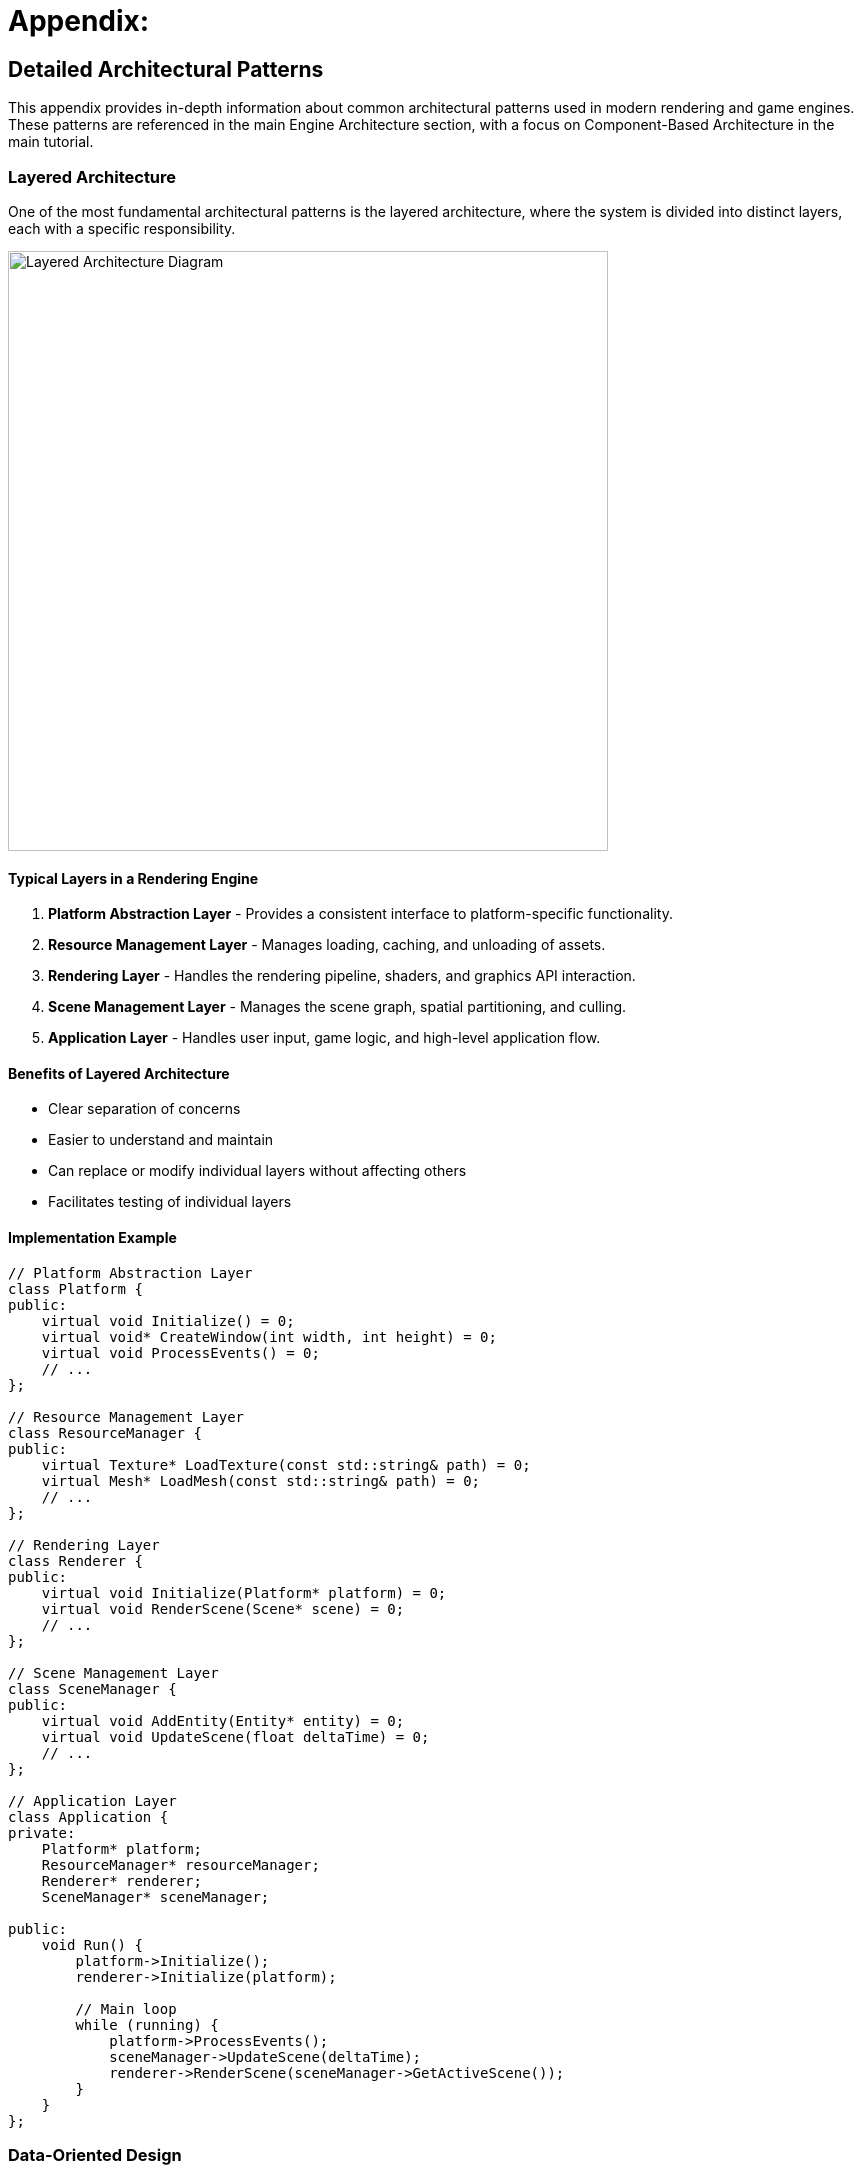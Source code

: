 :pp: {plus}{plus}

= Appendix:

== Detailed Architectural Patterns

This appendix provides in-depth information about common architectural patterns used in modern rendering and game engines. These patterns are referenced in the main Engine Architecture section, with a focus on Component-Based Architecture in the main tutorial.

[[layered-architecture]]
=== Layered Architecture

One of the most fundamental architectural patterns is the layered architecture, where the system is divided into distinct layers, each with a specific responsibility.

image::../../../images/layered_architecture_diagram.png[Layered Architecture Diagram, width=600]

==== Typical Layers in a Rendering Engine

1. *Platform Abstraction Layer* - Provides a consistent interface to platform-specific functionality.
2. *Resource Management Layer* - Manages loading, caching, and unloading of assets.
3. *Rendering Layer* - Handles the rendering pipeline, shaders, and graphics API interaction.
4. *Scene Management Layer* - Manages the scene graph, spatial partitioning, and culling.
5. *Application Layer* - Handles user input, game logic, and high-level application flow.

==== Benefits of Layered Architecture

* Clear separation of concerns
* Easier to understand and maintain
* Can replace or modify individual layers without affecting others
* Facilitates testing of individual layers

==== Implementation Example

[source,cpp]
----
// Platform Abstraction Layer
class Platform {
public:
    virtual void Initialize() = 0;
    virtual void* CreateWindow(int width, int height) = 0;
    virtual void ProcessEvents() = 0;
    // ...
};

// Resource Management Layer
class ResourceManager {
public:
    virtual Texture* LoadTexture(const std::string& path) = 0;
    virtual Mesh* LoadMesh(const std::string& path) = 0;
    // ...
};

// Rendering Layer
class Renderer {
public:
    virtual void Initialize(Platform* platform) = 0;
    virtual void RenderScene(Scene* scene) = 0;
    // ...
};

// Scene Management Layer
class SceneManager {
public:
    virtual void AddEntity(Entity* entity) = 0;
    virtual void UpdateScene(float deltaTime) = 0;
    // ...
};

// Application Layer
class Application {
private:
    Platform* platform;
    ResourceManager* resourceManager;
    Renderer* renderer;
    SceneManager* sceneManager;

public:
    void Run() {
        platform->Initialize();
        renderer->Initialize(platform);

        // Main loop
        while (running) {
            platform->ProcessEvents();
            sceneManager->UpdateScene(deltaTime);
            renderer->RenderScene(sceneManager->GetActiveScene());
        }
    }
};
----

[[data-oriented-design]]
=== Data-Oriented Design

Data-Oriented Design (DOD) focuses on organizing data for efficient processing, rather than organizing code around objects.

image::../../../images/data_oriented_design_diagram.svg[Data-Oriented Design Diagram, width=600]

==== Key Concepts

1. *Data Layout* - Organizing data for cache-friendly access patterns.
2. *Systems* - Process data in bulk, often using SIMD instructions.
3. *Entity-Component-System (ECS)* - A common implementation of DOD principles.

==== Benefits of Data-Oriented Design

* Better cache utilization
* More efficient memory usage
* Easier to parallelize
* Can lead to significant performance improvements

==== Implementation Example

[source,cpp]
----
// A simple ECS implementation
struct TransformData {
    std::vector<glm::vec3> positions;
    std::vector<glm::quat> rotations;
    std::vector<glm::vec3> scales;
};

struct RenderData {
    std::vector<Mesh*> meshes;
    std::vector<Material*> materials;
};

class TransformSystem {
private:
    TransformData& transformData;

public:
    TransformSystem(TransformData& data) : transformData(data) {}

    void Update(float deltaTime) {
        // Process all transforms in bulk
        for (size_t i = 0; i < transformData.positions.size(); ++i) {
            // Update transforms
        }
    }
};

class RenderSystem {
private:
    RenderData& renderData;
    TransformData& transformData;

public:
    RenderSystem(RenderData& rData, TransformData& tData)
        : renderData(rData), transformData(tData) {}

    void Render() {
        // Render all entities in bulk
        for (size_t i = 0; i < renderData.meshes.size(); ++i) {
            // Render mesh with transform
        }
    }
};
----

[[service-locator-pattern]]
=== Service Locator Pattern

The Service Locator pattern provides a global point of access to services without coupling consumers to concrete implementations.

image::../../../images/service_locator_pattern_diagram.svg[Service Locator Pattern Diagram, width=600]

==== Key Concepts

1. *Service Interface* - Defines the contract for a service.
2. *Service Provider* - Implements the service interface.
3. *Service Locator* - Provides access to services.

==== Benefits of Service Locator Pattern

* Decouples service consumers from service providers
* Allows for easy service replacement
* Facilitates testing with mock services

==== Implementation Example

[source,cpp]
----
// Audio service interface
class IAudioService {
public:
    virtual ~IAudioService() = default;
    virtual void PlaySound(const std::string& soundName) = 0;
    virtual void StopSound(const std::string& soundName) = 0;
};

// Concrete audio service
class OpenALAudioService : public IAudioService {
public:
    void PlaySound(const std::string& soundName) override {
        // Implementation using OpenAL
    }

    void StopSound(const std::string& soundName) override {
        // Implementation using OpenAL
    }
};

// Service locator
class ServiceLocator {
private:
    static IAudioService* audioService;
    static IAudioService nullAudioService; // Default null service

public:
    static void Initialize() {
        audioService = &nullAudioService;
    }

    static IAudioService& GetAudioService() {
        return *audioService;
    }

    static void ProvideAudioService(IAudioService* service) {
        if (service == nullptr) {
            audioService = &nullAudioService;
        } else {
            audioService = service;
        }
    }
};

// Usage example
void PlayGameSound() {
    ServiceLocator::GetAudioService().PlaySound("explosion");
}
----

=== Comparative Analysis of Architectural Patterns

Below is a comparative analysis of the architectural patterns discussed in this appendix:

|===
| Pattern | Strengths | Weaknesses | Best Used For

| Layered Architecture
| * Clear separation of concerns
  * Easy to understand
  * Good for beginners
| * Can lead to "layer bloat"
  * May introduce unnecessary indirection
  * Potential performance overhead from layer traversal
| * Smaller engines
  * Educational projects
  * When clarity is more important than performance

| Component-Based Architecture
| * Highly flexible and modular
  * Promotes code reuse
  * Avoids deep inheritance hierarchies
  * Easier to extend with new features
| * More complex to implement initially
  * Can be harder to debug
  * Potential performance overhead from component lookups
| * Modern rendering engines
  * Systems with diverse object types
  * Projects requiring frequent extension

| Data-Oriented Design
| * Excellent performance
  * Cache-friendly memory access
  * Good for parallel processing
| * Less intuitive than OOP
  * Steeper learning curve
  * Can make code harder to read
| * Performance-critical systems
  * Mobile platforms
  * Systems processing large amounts of similar data

| Service Locator Pattern
| * Decouples service providers from consumers
  * Facilitates testing
  * Allows runtime service swapping
| * Can hide dependencies
  * Potential for runtime errors
  * Global state concerns
| * Cross-cutting concerns
  * Systems requiring runtime configuration
  * When loose coupling is critical
|===

== Advanced Rendering Techniques

This section provides an overview of advanced rendering techniques commonly used in modern rendering engines. For more comprehensive information, refer to these excellent resources:

* *Physically Based Rendering: From Theory to Implementation* - https://www.pbr-book.org/
* *Real-Time Rendering* - https://www.realtimerendering.com/
* *GPU Gems* series - https://developer.nvidia.com/gpugems/gpugems/contributors

=== Deferred Rendering

Deferred rendering separates the geometry and lighting calculations into separate passes, which can be more efficient for scenes with many lights:

1. *Geometry Pass* - Render scene geometry to G-buffer textures (position, normal, albedo, etc.).
2. *Lighting Pass* - Apply lighting calculations using G-buffer textures.

=== Forward+ Rendering

Forward+ (or tiled forward) rendering combines the simplicity of forward rendering with some of the efficiency benefits of deferred rendering:

1. *Light Culling Pass* - Divide the screen into tiles and determine which lights affect each tile.
2. *Forward Rendering Pass* - Render scene geometry with only the lights that affect each tile.

=== Physically Based Rendering (PBR)

PBR aims to create more realistic materials by simulating how light interacts with surfaces in the real world:

1. *Material Parameters* - Define materials using physically meaningful parameters (albedo, metalness, roughness, etc.).
2. *BRDF* - Use a physically based bidirectional reflectance distribution function.
3. *Image-Based Lighting* - Use environment maps for ambient lighting.

=== Advanced Camera Techniques

This section covers advanced techniques for implementing sophisticated camera systems in 3D applications:

* *Camera Collision*: Implement a collision volume for the camera to prevent it from passing through walls
* *Context-Aware Positioning*: Adjust camera position based on the environment (e.g., zoom out in large open areas, zoom in in tight spaces)
* *Intelligent Framing*: Adjust the camera to keep both the character and important objects in frame
* *Predictive Following*: Anticipate character movement to reduce camera lag
* *Camera Obstruction Transparency*: Make objects that obstruct the view partially transparent
* *Dynamic Field of View*: Adjust the FOV based on movement speed or environmental context

== Conclusion

These architectural patterns and rendering techniques provide a foundation for designing your rendering engine. In practice, most engines use a combination of these patterns to address different aspects of the system.

When designing your engine architecture, consider:

1. *Performance Requirements* - Different patterns have different performance characteristics.
2. *Flexibility Needs* - How much flexibility do you need for future extensions?
3. *Team Size and Experience* - More complex architectures may be harder to work with for smaller teams.
4. *Project Scope* - A small project may not need the complexity of a full ECS.

xref:../Engine_Architecture/02_architectural_patterns.adoc[Back to Architectural Patterns]
xref:../Engine_Architecture/05_rendering_pipeline.adoc[Back to Rendering Pipeline]
